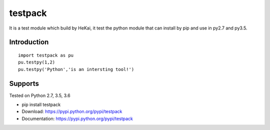 testpack
========

It is a test module which build by HeKai, it test the python module that can install by pip and 
use in py2.7 and py3.5.

Introduction
------------

::

    import testpack as pu
    pu.testpy(1,2)
    pu.testpy('Python','is an intersting tool!')

    


Supports
--------
Tested on Python 2.7, 3.5, 3.6

* pip install testpack 
* Download: https://pypi.python.org/pypi/testpack
* Documentation: https://pypi.python.org/pypi/testpack
